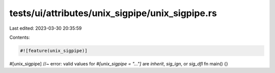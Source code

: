 tests/ui/attributes/unix_sigpipe/unix_sigpipe.rs
================================================

Last edited: 2023-03-30 20:35:59

Contents:

.. code-block:: rs

    #![feature(unix_sigpipe)]

#[unix_sigpipe] //~ error: valid values for `#[unix_sigpipe = "..."]` are `inherit`, `sig_ign`, or `sig_dfl`
fn main() {}


